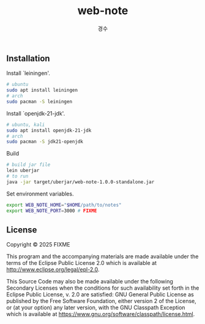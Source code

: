 #+title: web-note
#+author: 경수

** Installation

Install `leiningen'.
#+begin_src bash
  # ubuntu
  sudo apt install leiningen
  # arch
  sudo pacman -S leiningen
#+end_src

Install `openjdk-21-jdk'.
#+begin_src bash
  # ubuntu, kali
  sudo apt install openjdk-21-jdk
  # arch
  sudo pacman -S jdk21-openjdk
#+end_src

Build
#+begin_src bash
  # build jar file
  lein uberjar
  # to run
  java -jar target/uberjar/web-note-1.0.0-standalone.jar
#+end_src

Set environment variables.
#+begin_src bash
  export WEB_NOTE_HOME="$HOME/path/to/notes"
  export WEB_NOTE_PORT=3000 # FIXME
#+end_src


** License

Copyright © 2025 FIXME

This program and the accompanying materials are made available under the
terms of the Eclipse Public License 2.0 which is available at
http://www.eclipse.org/legal/epl-2.0.

This Source Code may also be made available under the following Secondary
Licenses when the conditions for such availability set forth in the Eclipse
Public License, v. 2.0 are satisfied: GNU General Public License as published by
the Free Software Foundation, either version 2 of the License, or (at your
option) any later version, with the GNU Classpath Exception which is available
at https://www.gnu.org/software/classpath/license.html.
